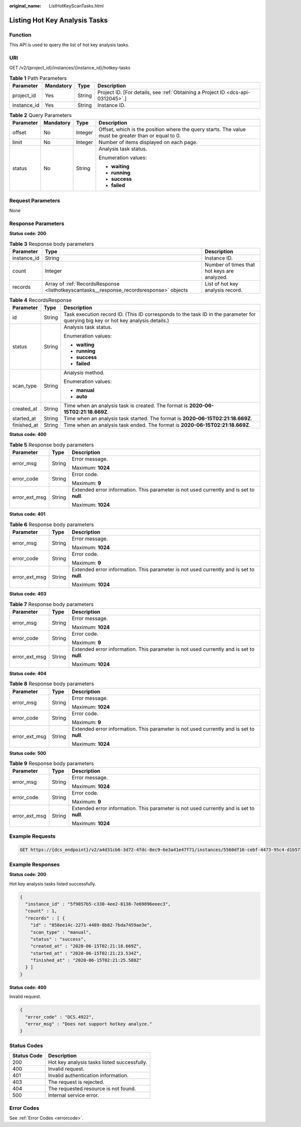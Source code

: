 :original_name: ListHotKeyScanTasks.html

.. _ListHotKeyScanTasks:

Listing Hot Key Analysis Tasks
==============================

Function
--------

This API is used to query the list of hot key analysis tasks.

URI
---

GET /v2/{project_id}/instances/{instance_id}/hotkey-tasks

.. table:: **Table 1** Path Parameters

   +-------------+-----------+--------+---------------------------------------------------------------------------------+
   | Parameter   | Mandatory | Type   | Description                                                                     |
   +=============+===========+========+=================================================================================+
   | project_id  | Yes       | String | Project ID. [For details, see :ref:`Obtaining a Project ID <dcs-api-0312045>`.] |
   +-------------+-----------+--------+---------------------------------------------------------------------------------+
   | instance_id | Yes       | String | Instance ID.                                                                    |
   +-------------+-----------+--------+---------------------------------------------------------------------------------+

.. table:: **Table 2** Query Parameters

   +-----------------+-----------------+-----------------+-----------------------------------------------------------------------------------------------------+
   | Parameter       | Mandatory       | Type            | Description                                                                                         |
   +=================+=================+=================+=====================================================================================================+
   | offset          | No              | Integer         | Offset, which is the position where the query starts. The value must be greater than or equal to 0. |
   +-----------------+-----------------+-----------------+-----------------------------------------------------------------------------------------------------+
   | limit           | No              | Integer         | Number of items displayed on each page.                                                             |
   +-----------------+-----------------+-----------------+-----------------------------------------------------------------------------------------------------+
   | status          | No              | String          | Analysis task status.                                                                               |
   |                 |                 |                 |                                                                                                     |
   |                 |                 |                 | Enumeration values:                                                                                 |
   |                 |                 |                 |                                                                                                     |
   |                 |                 |                 | -  **waiting**                                                                                      |
   |                 |                 |                 |                                                                                                     |
   |                 |                 |                 | -  **running**                                                                                      |
   |                 |                 |                 |                                                                                                     |
   |                 |                 |                 | -  **success**                                                                                      |
   |                 |                 |                 |                                                                                                     |
   |                 |                 |                 | -  **failed**                                                                                       |
   +-----------------+-----------------+-----------------+-----------------------------------------------------------------------------------------------------+

Request Parameters
------------------

None

Response Parameters
-------------------

**Status code: 200**

.. table:: **Table 3** Response body parameters

   +-------------+-----------------------------------------------------------------------------------------+---------------------------------------------+
   | Parameter   | Type                                                                                    | Description                                 |
   +=============+=========================================================================================+=============================================+
   | instance_id | String                                                                                  | Instance ID.                                |
   +-------------+-----------------------------------------------------------------------------------------+---------------------------------------------+
   | count       | Integer                                                                                 | Number of times that hot keys are analyzed. |
   +-------------+-----------------------------------------------------------------------------------------+---------------------------------------------+
   | records     | Array of :ref:`RecordsResponse <listhotkeyscantasks__response_recordsresponse>` objects | List of hot key analysis record.            |
   +-------------+-----------------------------------------------------------------------------------------+---------------------------------------------+

.. _listhotkeyscantasks__response_recordsresponse:

.. table:: **Table 4** RecordsResponse

   +-----------------------+-----------------------+-----------------------------------------------------------------------------------------------------------------------------------+
   | Parameter             | Type                  | Description                                                                                                                       |
   +=======================+=======================+===================================================================================================================================+
   | id                    | String                | Task execution record ID. (This ID corresponds to the task ID in the parameter for querying big key or hot key analysis details.) |
   +-----------------------+-----------------------+-----------------------------------------------------------------------------------------------------------------------------------+
   | status                | String                | Analysis task status.                                                                                                             |
   |                       |                       |                                                                                                                                   |
   |                       |                       | Enumeration values:                                                                                                               |
   |                       |                       |                                                                                                                                   |
   |                       |                       | -  **waiting**                                                                                                                    |
   |                       |                       |                                                                                                                                   |
   |                       |                       | -  **running**                                                                                                                    |
   |                       |                       |                                                                                                                                   |
   |                       |                       | -  **success**                                                                                                                    |
   |                       |                       |                                                                                                                                   |
   |                       |                       | -  **failed**                                                                                                                     |
   +-----------------------+-----------------------+-----------------------------------------------------------------------------------------------------------------------------------+
   | scan_type             | String                | Analysis method.                                                                                                                  |
   |                       |                       |                                                                                                                                   |
   |                       |                       | Enumeration values:                                                                                                               |
   |                       |                       |                                                                                                                                   |
   |                       |                       | -  **manual**                                                                                                                     |
   |                       |                       |                                                                                                                                   |
   |                       |                       | -  **auto**                                                                                                                       |
   +-----------------------+-----------------------+-----------------------------------------------------------------------------------------------------------------------------------+
   | created_at            | String                | Time when an analysis task is created. The format is **2020-06-15T02:21:18.669Z**.                                                |
   +-----------------------+-----------------------+-----------------------------------------------------------------------------------------------------------------------------------+
   | started_at            | String                | Time when an analysis task started. The format is **2020-06-15T02:21:18.669Z**.                                                   |
   +-----------------------+-----------------------+-----------------------------------------------------------------------------------------------------------------------------------+
   | finished_at           | String                | Time when an analysis task ended. The format is **2020-06-15T02:21:18.669Z**.                                                     |
   +-----------------------+-----------------------+-----------------------------------------------------------------------------------------------------------------------------------+

**Status code: 400**

.. table:: **Table 5** Response body parameters

   +-----------------------+-----------------------+------------------------------------------------------------------------------------------+
   | Parameter             | Type                  | Description                                                                              |
   +=======================+=======================+==========================================================================================+
   | error_msg             | String                | Error message.                                                                           |
   |                       |                       |                                                                                          |
   |                       |                       | Maximum: **1024**                                                                        |
   +-----------------------+-----------------------+------------------------------------------------------------------------------------------+
   | error_code            | String                | Error code.                                                                              |
   |                       |                       |                                                                                          |
   |                       |                       | Maximum: **9**                                                                           |
   +-----------------------+-----------------------+------------------------------------------------------------------------------------------+
   | error_ext_msg         | String                | Extended error information. This parameter is not used currently and is set to **null**. |
   |                       |                       |                                                                                          |
   |                       |                       | Maximum: **1024**                                                                        |
   +-----------------------+-----------------------+------------------------------------------------------------------------------------------+

**Status code: 401**

.. table:: **Table 6** Response body parameters

   +-----------------------+-----------------------+------------------------------------------------------------------------------------------+
   | Parameter             | Type                  | Description                                                                              |
   +=======================+=======================+==========================================================================================+
   | error_msg             | String                | Error message.                                                                           |
   |                       |                       |                                                                                          |
   |                       |                       | Maximum: **1024**                                                                        |
   +-----------------------+-----------------------+------------------------------------------------------------------------------------------+
   | error_code            | String                | Error code.                                                                              |
   |                       |                       |                                                                                          |
   |                       |                       | Maximum: **9**                                                                           |
   +-----------------------+-----------------------+------------------------------------------------------------------------------------------+
   | error_ext_msg         | String                | Extended error information. This parameter is not used currently and is set to **null**. |
   |                       |                       |                                                                                          |
   |                       |                       | Maximum: **1024**                                                                        |
   +-----------------------+-----------------------+------------------------------------------------------------------------------------------+

**Status code: 403**

.. table:: **Table 7** Response body parameters

   +-----------------------+-----------------------+------------------------------------------------------------------------------------------+
   | Parameter             | Type                  | Description                                                                              |
   +=======================+=======================+==========================================================================================+
   | error_msg             | String                | Error message.                                                                           |
   |                       |                       |                                                                                          |
   |                       |                       | Maximum: **1024**                                                                        |
   +-----------------------+-----------------------+------------------------------------------------------------------------------------------+
   | error_code            | String                | Error code.                                                                              |
   |                       |                       |                                                                                          |
   |                       |                       | Maximum: **9**                                                                           |
   +-----------------------+-----------------------+------------------------------------------------------------------------------------------+
   | error_ext_msg         | String                | Extended error information. This parameter is not used currently and is set to **null**. |
   |                       |                       |                                                                                          |
   |                       |                       | Maximum: **1024**                                                                        |
   +-----------------------+-----------------------+------------------------------------------------------------------------------------------+

**Status code: 404**

.. table:: **Table 8** Response body parameters

   +-----------------------+-----------------------+------------------------------------------------------------------------------------------+
   | Parameter             | Type                  | Description                                                                              |
   +=======================+=======================+==========================================================================================+
   | error_msg             | String                | Error message.                                                                           |
   |                       |                       |                                                                                          |
   |                       |                       | Maximum: **1024**                                                                        |
   +-----------------------+-----------------------+------------------------------------------------------------------------------------------+
   | error_code            | String                | Error code.                                                                              |
   |                       |                       |                                                                                          |
   |                       |                       | Maximum: **9**                                                                           |
   +-----------------------+-----------------------+------------------------------------------------------------------------------------------+
   | error_ext_msg         | String                | Extended error information. This parameter is not used currently and is set to **null**. |
   |                       |                       |                                                                                          |
   |                       |                       | Maximum: **1024**                                                                        |
   +-----------------------+-----------------------+------------------------------------------------------------------------------------------+

**Status code: 500**

.. table:: **Table 9** Response body parameters

   +-----------------------+-----------------------+------------------------------------------------------------------------------------------+
   | Parameter             | Type                  | Description                                                                              |
   +=======================+=======================+==========================================================================================+
   | error_msg             | String                | Error message.                                                                           |
   |                       |                       |                                                                                          |
   |                       |                       | Maximum: **1024**                                                                        |
   +-----------------------+-----------------------+------------------------------------------------------------------------------------------+
   | error_code            | String                | Error code.                                                                              |
   |                       |                       |                                                                                          |
   |                       |                       | Maximum: **9**                                                                           |
   +-----------------------+-----------------------+------------------------------------------------------------------------------------------+
   | error_ext_msg         | String                | Extended error information. This parameter is not used currently and is set to **null**. |
   |                       |                       |                                                                                          |
   |                       |                       | Maximum: **1024**                                                                        |
   +-----------------------+-----------------------+------------------------------------------------------------------------------------------+

Example Requests
----------------

.. code-block:: text

   GET https://{dcs_endpoint}/v2/a4d31cb6-3d72-4fdc-8ec9-6e3a41e47f71/instances/5560df16-cebf-4473-95c4-d1b573c16e79/hotkey-tasks

Example Responses
-----------------

**Status code: 200**

Hot key analysis tasks listed successfully.

.. code-block::

   {
     "instance_id" : "5f9057b5-c330-4ee2-8138-7e69896eeec3",
     "count" : 1,
     "records" : [ {
       "id" : "858ee14c-2271-4489-8b82-7bda7459ae3e",
       "scan_type" : "manual",
       "status" : "success",
       "created_at" : "2020-06-15T02:21:18.669Z",
       "started_at" : "2020-06-15T02:21:23.534Z",
       "finished_at" : "2020-06-15T02:21:25.588Z"
     } ]
   }

**Status code: 400**

Invalid request.

.. code-block::

   {
     "error_code" : "DCS.4922",
     "error_msg" : "Does not support hotkey analyze."
   }

Status Codes
------------

=========== ===========================================
Status Code Description
=========== ===========================================
200         Hot key analysis tasks listed successfully.
400         Invalid request.
401         Invalid authentication information.
403         The request is rejected.
404         The requested resource is not found.
500         Internal service error.
=========== ===========================================

Error Codes
-----------

See :ref:`Error Codes <errorcode>`.
